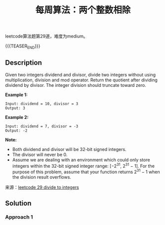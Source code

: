 #+BEGIN_COMMENT
.. title: 每周算法：两个整数相除
.. slug: algorithm-weekly-divide-two-integers
.. date: 2018-10-11 17:59:07 UTC+08:00
.. tags: algorithm, leetcode
.. category: algorithm
.. link: https://leetcode.com/problems/divide-two-integers/description/
.. description:
.. type: text
.. status: draft
#+END_COMMENT

#+TITLE: 每周算法：两个整数相除

leetcode算法题第29道，难度为medium。

{{{TEASER_END}}}

** Description
Given two integers dividend and divisor, divide two integers without using multiplication, division and mod operator.
Return the quotient after dividing dividend by divisor.
The integer division should truncate toward zero.

*Example 1:*
#+BEGIN_EXAMPLE
Input: dividend = 10, divisor = 3
Output: 3
#+END_EXAMPLE

*Example 2:*
#+BEGIN_EXAMPLE
Input: dividend = 7, divisor = -3
Output: -2
#+END_EXAMPLE

*Note:*
- Both dividend and divisor will be 32-bit signed integers.
- The divisor will never be 0.
- Assume we are dealing with an environment which could only store integers within the 32-bit signed integer range: [−2^31,  2^31 − 1]. For the purpose of this problem, assume that your function returns 2^31 − 1 when the division result overflows.

来源：[[https://leetcode.com/problems/divide-two-integers/description/][leetcode 29 divide to integers]]

** Solution
*** Approach 1
